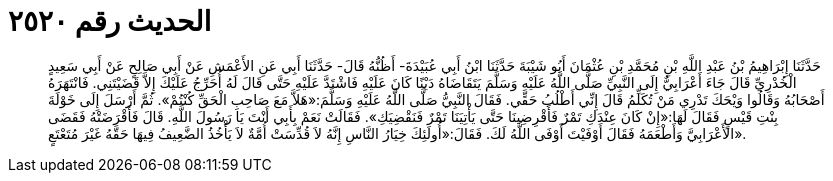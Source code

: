 
= الحديث رقم ٢٥٢٠

[quote.hadith]
حَدَّثَنَا إِبْرَاهِيمُ بْنُ عَبْدِ اللَّهِ بْنِ مُحَمَّدِ بْنِ عُثْمَانَ أَبُو شَيْبَةَ حَدَّثَنَا ابْنُ أَبِي عُبَيْدَةَ- أَظُنُّهُ قَالَ- حَدَّثَنَا أَبِي عَنِ الأَعْمَشِ عَنْ أَبِي صَالِحٍ عَنْ أَبِي سَعِيدٍ الْخُدْرِيِّ قَالَ جَاءَ أَعْرَابِيٌّ إِلَى النَّبِيِّ صَلَّى اللَّهُ عَلَيْهِ وَسَلَّمَ يَتَقَاضَاهُ دَيْنًا كَانَ عَلَيْهِ فَاشْتَدَّ عَلَيْهِ حَتَّى قَالَ لَهُ أُحَرِّجُ عَلَيْكَ إِلاَّ قَضَيْتَنِي. فَانْتَهَرَهُ أَصْحَابُهُ وَقَالُوا وَيْحَكَ تَدْرِي مَنْ تُكَلِّمُ قَالَ إِنِّي أَطْلُبُ حَقِّي. فَقَالَ النَّبِيُّ صَلَّى اللَّهُ عَلَيْهِ وَسَلَّمَ:«هَلاَّ مَعَ صَاحِبِ الْحَقِّ كُنْتُمْ». ثُمَّ أَرْسَلَ إِلَى خَوْلَةَ بِنْتِ قَيْسٍ فَقَالَ لَهَا:«إِنْ كَانَ عِنْدَكِ تَمْرٌ فَأَقْرِضِينَا حَتَّى يَأْتِيَنَا تَمْرٌ فَنَقْضِيَكِ». فَقَالَتْ نَعَمْ بِأَبِي أَنْتَ يَا رَسُولَ اللَّهِ. قَالَ فَأَقْرَضَتْهُ فَقَضَى الأَعْرَابِيَّ وَأَطْعَمَهُ فَقَالَ أَوْفَيْتَ أَوْفَى اللَّهُ لَكَ. فَقَالَ:«أُولَئِكَ خِيَارُ النَّاسِ إِنَّهُ لاَ قُدِّسَتْ أُمَّةٌ لاَ يَأْخُذُ الضَّعِيفُ فِيهَا حَقَّهُ غَيْرَ مُتَعْتَعٍ».